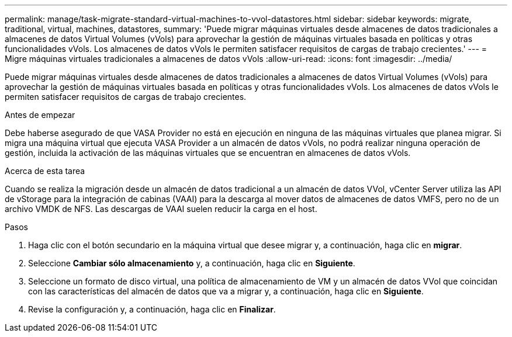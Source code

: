 ---
permalink: manage/task-migrate-standard-virtual-machines-to-vvol-datastores.html 
sidebar: sidebar 
keywords: migrate, traditional, virtual, machines, datastores, 
summary: 'Puede migrar máquinas virtuales desde almacenes de datos tradicionales a almacenes de datos Virtual Volumes (vVols) para aprovechar la gestión de máquinas virtuales basada en políticas y otras funcionalidades vVols. Los almacenes de datos vVols le permiten satisfacer requisitos de cargas de trabajo crecientes.' 
---
= Migre máquinas virtuales tradicionales a almacenes de datos vVols
:allow-uri-read: 
:icons: font
:imagesdir: ../media/


[role="lead"]
Puede migrar máquinas virtuales desde almacenes de datos tradicionales a almacenes de datos Virtual Volumes (vVols) para aprovechar la gestión de máquinas virtuales basada en políticas y otras funcionalidades vVols. Los almacenes de datos vVols le permiten satisfacer requisitos de cargas de trabajo crecientes.

.Antes de empezar
Debe haberse asegurado de que VASA Provider no está en ejecución en ninguna de las máquinas virtuales que planea migrar. Si migra una máquina virtual que ejecuta VASA Provider a un almacén de datos vVols, no podrá realizar ninguna operación de gestión, incluida la activación de las máquinas virtuales que se encuentran en almacenes de datos vVols.

.Acerca de esta tarea
Cuando se realiza la migración desde un almacén de datos tradicional a un almacén de datos VVol, vCenter Server utiliza las API de vStorage para la integración de cabinas (VAAI) para la descarga al mover datos de almacenes de datos VMFS, pero no de un archivo VMDK de NFS. Las descargas de VAAI suelen reducir la carga en el host.

.Pasos
. Haga clic con el botón secundario en la máquina virtual que desee migrar y, a continuación, haga clic en *migrar*.
. Seleccione *Cambiar sólo almacenamiento* y, a continuación, haga clic en *Siguiente*.
. Seleccione un formato de disco virtual, una política de almacenamiento de VM y un almacén de datos VVol que coincidan con las características del almacén de datos que va a migrar y, a continuación, haga clic en *Siguiente*.
. Revise la configuración y, a continuación, haga clic en *Finalizar*.

